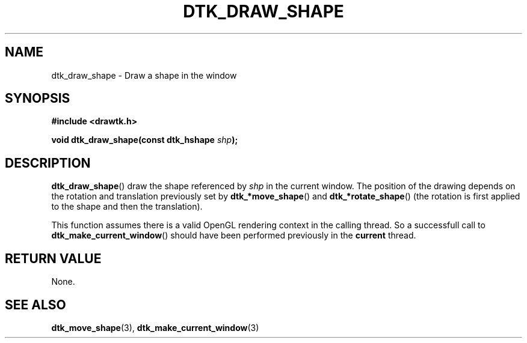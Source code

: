.\"Copyright 2010 (c) EPFL
.TH DTK_DRAW_SHAPE 3 2010 "EPFL" "Draw Toolkit manual"
.SH NAME
dtk_draw_shape - Draw a shape in the window
.SH SYNOPSIS
.LP
.B #include <drawtk.h>
.sp
.BI "void dtk_draw_shape(const dtk_hshape " shp ");"
.br
.SH DESCRIPTION
.LP
\fBdtk_draw_shape\fP() draw the shape referenced by \fIshp\fP in the current
window. The position of the drawing depends on the rotation and translation
previously set by \fBdtk_*move_shape\fP() and \fBdtk_*rotate_shape\fP() (the
rotation is first applied to the shape and then the translation). 
.LP
This function assumes there is a valid OpenGL rendering context in the calling
thread. So a successfull call to \fBdtk_make_current_window\fP() should have
been performed previously in the \fBcurrent\fP thread.
.SH "RETURN VALUE"
.LP
None.
.SH "SEE ALSO"
.BR dtk_move_shape (3),
.BR dtk_make_current_window (3)

